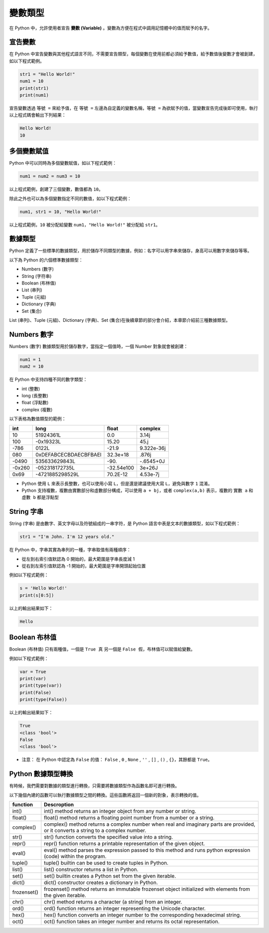 變數類型
====================================

在 Python 中，允許使用者宣告 **變數 (Variable)** 。變數為方便在程式中調用記憶體中的值而賦予的名字。

宣告變數
-----------------------------------------

在 Python 中宣告變數與其他程式語言不同，不需要宣告類型，每個變數在使用前都必須給予數值，給予數值後變數才會被創建，如以下程式範例。

.. code-block:: python

    str1 = "Hello World!"
    num1 = 10
    print(str1)
    print(num1)

宣告變數透過  ``等號 =`` 來給予值，在 ``等號 =`` 左邊為自定義的變數名稱，``等號 =`` 為欲賦予的值，當變數宣告完成後即可使用，執行以上程式碼會輸出下列結果：

.. code-block:: console

    Hello World!
    10

多個變數賦值
-----------------------------------------

Python 中可以同時為多個變數賦值，如以下程式範例：

.. code-block:: python

    num1 = num2 = num3 = 10

以上程式範例，創建了三個變數，數值都為 ``10``。

除此之外也可以為多個變數指定不同的數值，如以下程式範例：

.. code-block:: python

    num1, str1 = 10, "Hello World!"

以上程式範例，``10`` 被分配給變數 ``num1``，``"Hello World!"`` 被分配給 ``str1``。

數據類型
-----------------------------------------

Python 定義了一些標準的數據類型，用於儲存不同類型的數據，例如：名字可以用字串來儲存，身高可以用數字來儲存等等。

以下為 Python 的六個標準數據類型：

- Numbers (數字)
- String (字符串)
- Boolean (布林值)
- List (串列)
- Tuple (元組)
- Dictionary (字典)
- Set (集合)

List (串列)、Tuple (元組)、Dictionary (字典)、Set (集合)在後續章節的部分會介紹，本章節介紹前三種數據類型。

Numbers 數字
-----------------------------------------

Numbers (數字) 數據類型用於儲存數字，當指定一個值時，一個 Number 對象就會被創建：

.. code-block:: python

    num1 = 1
    num2 = 10

在 Python 中支持四種不同的數字類型：

- int (整數)
- long (長整數)
- float (浮點數)
- complex (複數)

以下表格為數值類型的範例：

+------+---------------------+----------+----------+
|int   |long                 |float     |complex   |
+======+=====================+==========+==========+
|10    |51924361L            |0.0       |3.14j     |
+------+---------------------+----------+----------+
|100   |-0x19323L            |15.20     |45.j      |
+------+---------------------+----------+----------+
|-786  |0122L                |-21.9     |9.322e-36j|
+------+---------------------+----------+----------+
|080   |0xDEFABCECBDAECBFBAEl|32.3e+18  |.876j     |
+------+---------------------+----------+----------+
|-0490 |535633629843L        |-90.      |-.6545+0J |
+------+---------------------+----------+----------+
|-0x260|-052318172735L       |-32.54e100|3e+26J    |
+------+---------------------+----------+----------+
|0x69  |-4721885298529L      |70.2E-12  |4.53e-7j  |
+------+---------------------+----------+----------+

- Python 使用 ``L`` 來表示長整數，也可以使用小寫 ``L``，但是還是建議使用大寫 ``L``，避免與數字 ``1`` 混淆。
- Python 支持複數，複數由實數部分和虛數部分構成，可以使用 ``a + bj``，或者 ``complex(a,b)`` 表示，複數的 ``實數 a`` 和 ``虛數 b`` 都是浮點型

String 字串
-----------------------------------------

String (字串) 是由數字、英文字母以及符號組成的一串字符，是 Python 語言中表是文本的數據類型，如以下程式範例：

.. code-block:: python

    str1 = "I'm John. I'm 12 years old."

在 Python 中，字串其實為串列的一種，字串取值有兩種順序：

- 從左到右索引值默認為 0 開始的，最大範圍是字串長度減 1
- 從右到左索引值默認為 -1 開始的，最大範圍是字串開頭起始位置

例如以下程式範例：

.. code-block:: python

    s = 'Hello World!'
    print(s[0:5])

以上的輸出結果如下：

.. code-block:: console

    Hello

Boolean 布林值
-----------------------------------------

Boolean (布林值) 只有兩種值，一個是 ``True 真`` 另一個是 ``False 假``，布林值可以賦值給變數。

例如以下程式範例：

.. code-block:: python

    var = True
    print(var)
    print(type(var))
    print(False)
    print(type(False))

以上的輸出結果如下：

.. code-block:: console

    True
    <class 'bool'>
    False
    <class 'bool'>

- 注意： 在 Python 中認定為 ``False`` 的值： ``False`` , ``0`` , ``None`` , ``''`` , ``[]`` , ``()`` , ``{}``，其餘都是 ``True``。

Python 數據類型轉換
-----------------------------------------

有時候，我們需要對數據的類型進行轉換，只需要將數據類型作為函數名即可進行轉換。

以下幾個內建的函數可以執行數據類型之間的轉換。這些函數將返回一個新的對象，表示轉換的值。

+-----------+----------------------------------------------------------------------------------------------------------------------------------+
|function   |Descroption                                                                                                                       |
+===========+==================================================================================================================================+
|int()      |int() method returns an integer object from any number or string.                                                                 |
+-----------+----------------------------------------------------------------------------------------------------------------------------------+
|float()    |float() method returns a floating point number from a number or a string.                                                         |
+-----------+----------------------------------------------------------------------------------------------------------------------------------+
|complex()  |complex() method returns a complex number when real and imaginary parts are provided, or it converts a string to a complex number.|
+-----------+----------------------------------------------------------------------------------------------------------------------------------+
|str()      |str() function converts the specified value into a string.                                                                        |
+-----------+----------------------------------------------------------------------------------------------------------------------------------+
|repr()     |repr() function returns a printable representation of the given object.                                                           |
+-----------+----------------------------------------------------------------------------------------------------------------------------------+
|eval()     |eval() method parses the expression passed to this method and runs python expression (code) within the program.                   |
+-----------+----------------------------------------------------------------------------------------------------------------------------------+
|tuple()    |tuple() builtin can be used to create tuples in Python.                                                                           |
+-----------+----------------------------------------------------------------------------------------------------------------------------------+
|list()     |list() constructor returns a list in Python.                                                                                      |
+-----------+----------------------------------------------------------------------------------------------------------------------------------+
|set()      |set() builtin creates a Python set from the given iterable.                                                                       |
+-----------+----------------------------------------------------------------------------------------------------------------------------------+
|dict()     |dict() constructor creates a dictionary in Python.                                                                                |
+-----------+----------------------------------------------------------------------------------------------------------------------------------+
|frozenset()|frozenset() method returns an immutable frozenset object initialized with elements from the given iterable.                       |
+-----------+----------------------------------------------------------------------------------------------------------------------------------+
|chr()      |chr() method returns a character (a string) from an integer.                                                                      |
+-----------+----------------------------------------------------------------------------------------------------------------------------------+
|ord()      |ord() function returns an integer representing the Unicode character.                                                             |
+-----------+----------------------------------------------------------------------------------------------------------------------------------+
|hex()      |hex() function converts an integer number to the corresponding hexadecimal string.                                                |
+-----------+----------------------------------------------------------------------------------------------------------------------------------+
|oct()      |oct() function takes an integer number and returns its octal representation.                                                      |
+-----------+----------------------------------------------------------------------------------------------------------------------------------+